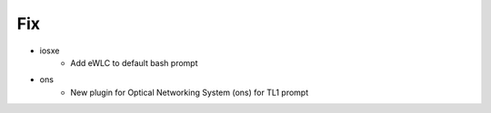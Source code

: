 --------------------------------------------------------------------------------
                                      Fix                                       
--------------------------------------------------------------------------------

* iosxe
    * Add eWLC to default bash prompt

* ons
    * New plugin for Optical Networking System (ons) for TL1 prompt


